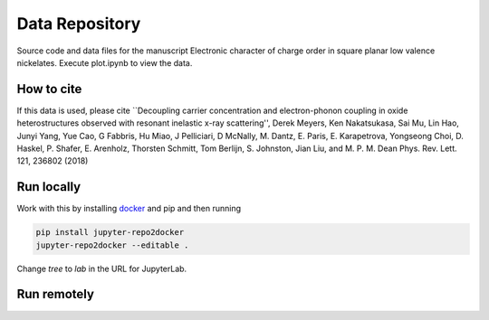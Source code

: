 ==========================================================
Data Repository
==========================================================
Source code and data files for the manuscript Electronic character of charge order in square planar low valence nickelates. Execute plot.ipynb to view the data.

How to cite
-----------
If this data is used, please cite ``Decoupling carrier concentration and electron-phonon coupling in oxide heterostructures observed with resonant inelastic x-ray scattering'', Derek Meyers, Ken Nakatsukasa, Sai Mu, Lin Hao, Junyi Yang, Yue Cao, G Fabbris, Hu Miao, J Pelliciari, D McNally, M. Dantz, E. Paris, E. Karapetrova, Yongseong Choi, D. Haskel, P. Shafer, E. Arenholz, Thorsten Schmitt, Tom Berlijn, S. Johnston, Jian Liu, and M. P. M. Dean
Phys. Rev. Lett. 121, 236802 (2018)


Run locally
-----------

Work with this by installing `docker <https://www.docker.com/>`_ and pip and then running

.. code-block:: bash

       pip install jupyter-repo2docker
       jupyter-repo2docker --editable .

Change `tree` to `lab` in the URL for JupyterLab.

Run remotely
------------

.. image:: https://mybinder.org/badge_logo.svg
 :target: https://mybinder.org/v2/gh/mpmdean/Shen2022character/HEAD?filepath=plot.ipynb
